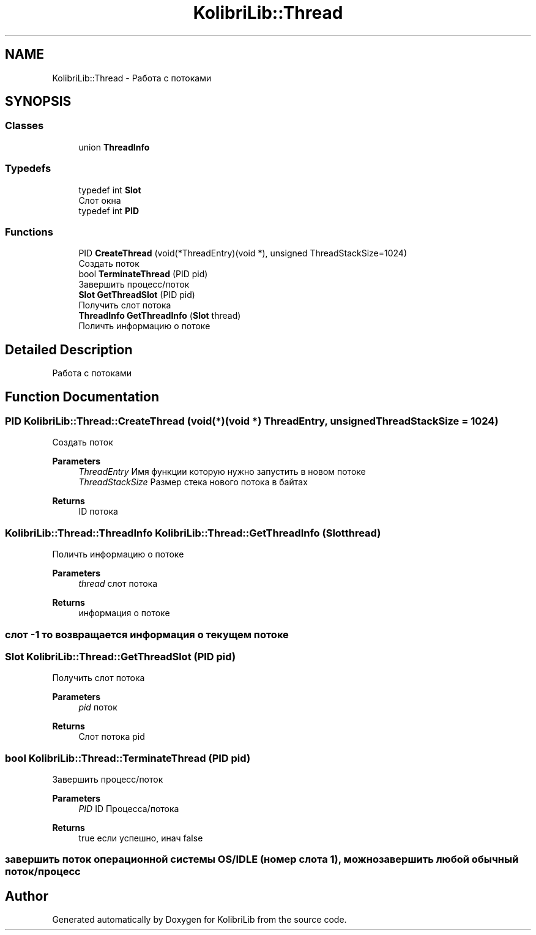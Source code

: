 .TH "KolibriLib::Thread" 3 "KolibriLib" \" -*- nroff -*-
.ad l
.nh
.SH NAME
KolibriLib::Thread \- Работа с потоками  

.SH SYNOPSIS
.br
.PP
.SS "Classes"

.in +1c
.ti -1c
.RI "union \fBThreadInfo\fP"
.br
.in -1c
.SS "Typedefs"

.in +1c
.ti -1c
.RI "typedef int \fBSlot\fP"
.br
.RI "Слот окна "
.ti -1c
.RI "typedef int \fBPID\fP"
.br
.in -1c
.SS "Functions"

.in +1c
.ti -1c
.RI "PID \fBCreateThread\fP (void(*ThreadEntry)(void *), unsigned ThreadStackSize=1024)"
.br
.RI "Создать поток "
.ti -1c
.RI "bool \fBTerminateThread\fP (PID pid)"
.br
.RI "Завершить процесс/поток "
.ti -1c
.RI "\fBSlot\fP \fBGetThreadSlot\fP (PID pid)"
.br
.RI "Получить слот потока "
.ti -1c
.RI "\fBThreadInfo\fP \fBGetThreadInfo\fP (\fBSlot\fP thread)"
.br
.RI "Поличть информацию о потоке "
.in -1c
.SH "Detailed Description"
.PP 
Работа с потоками 
.SH "Function Documentation"
.PP 
.SS "PID KolibriLib::Thread::CreateThread (void(*)(void *) ThreadEntry, unsigned ThreadStackSize = \fR1024\fP)"

.PP
Создать поток 
.PP
\fBParameters\fP
.RS 4
\fIThreadEntry\fP Имя функции которую нужно запустить в новом потоке 
.br
\fIThreadStackSize\fP Размер стека нового потока в байтах 
.RE
.PP
\fBReturns\fP
.RS 4
ID потока 
.RE
.PP

.SS "\fBKolibriLib::Thread::ThreadInfo\fP KolibriLib::Thread::GetThreadInfo (\fBSlot\fP thread)"

.PP
Поличть информацию о потоке 
.PP
\fBParameters\fP
.RS 4
\fIthread\fP слот потока 
.RE
.PP
\fBReturns\fP
.RS 4
информация о потоке 
.RE
.PP
.SS "слот -1 то возвращается информация о текущем потоке"

.SS "\fBSlot\fP KolibriLib::Thread::GetThreadSlot (PID pid)"

.PP
Получить слот потока 
.PP
\fBParameters\fP
.RS 4
\fIpid\fP поток 
.RE
.PP
\fBReturns\fP
.RS 4
Слот потока pid 
.RE
.PP

.SS "bool KolibriLib::Thread::TerminateThread (PID pid)"

.PP
Завершить процесс/поток 
.PP
\fBParameters\fP
.RS 4
\fIPID\fP ID Процесса/потока 
.RE
.PP
\fBReturns\fP
.RS 4
true если успешно, инач false 
.RE
.PP
.SS "завершить поток операционной системы OS/IDLE (номер слота 1), можно завершить любой обычный поток/процесс"

.SH "Author"
.PP 
Generated automatically by Doxygen for KolibriLib from the source code\&.
